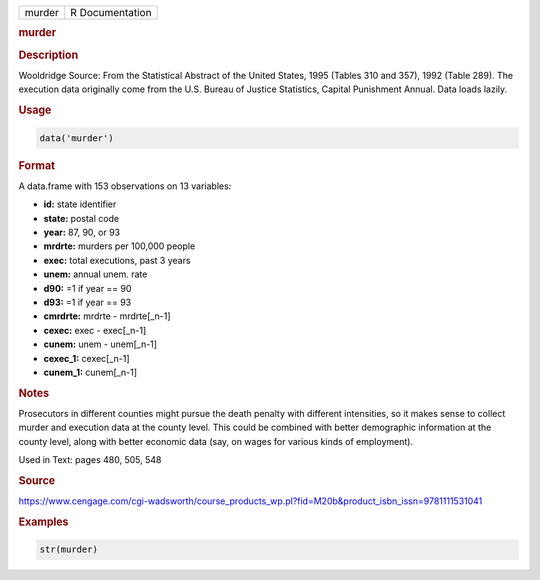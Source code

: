 .. container::

   ====== ===============
   murder R Documentation
   ====== ===============

   .. rubric:: murder
      :name: murder

   .. rubric:: Description
      :name: description

   Wooldridge Source: From the Statistical Abstract of the United
   States, 1995 (Tables 310 and 357), 1992 (Table 289). The execution
   data originally come from the U.S. Bureau of Justice Statistics,
   Capital Punishment Annual. Data loads lazily.

   .. rubric:: Usage
      :name: usage

   .. code:: R

      data('murder')

   .. rubric:: Format
      :name: format

   A data.frame with 153 observations on 13 variables:

   -  **id:** state identifier

   -  **state:** postal code

   -  **year:** 87, 90, or 93

   -  **mrdrte:** murders per 100,000 people

   -  **exec:** total executions, past 3 years

   -  **unem:** annual unem. rate

   -  **d90:** =1 if year == 90

   -  **d93:** =1 if year == 93

   -  **cmrdrte:** mrdrte - mrdrte[\_n-1]

   -  **cexec:** exec - exec[\_n-1]

   -  **cunem:** unem - unem[\_n-1]

   -  **cexec_1:** cexec[\_n-1]

   -  **cunem_1:** cunem[\_n-1]

   .. rubric:: Notes
      :name: notes

   Prosecutors in different counties might pursue the death penalty with
   different intensities, so it makes sense to collect murder and
   execution data at the county level. This could be combined with
   better demographic information at the county level, along with better
   economic data (say, on wages for various kinds of employment).

   Used in Text: pages 480, 505, 548

   .. rubric:: Source
      :name: source

   https://www.cengage.com/cgi-wadsworth/course_products_wp.pl?fid=M20b&product_isbn_issn=9781111531041

   .. rubric:: Examples
      :name: examples

   .. code:: R

       str(murder)

